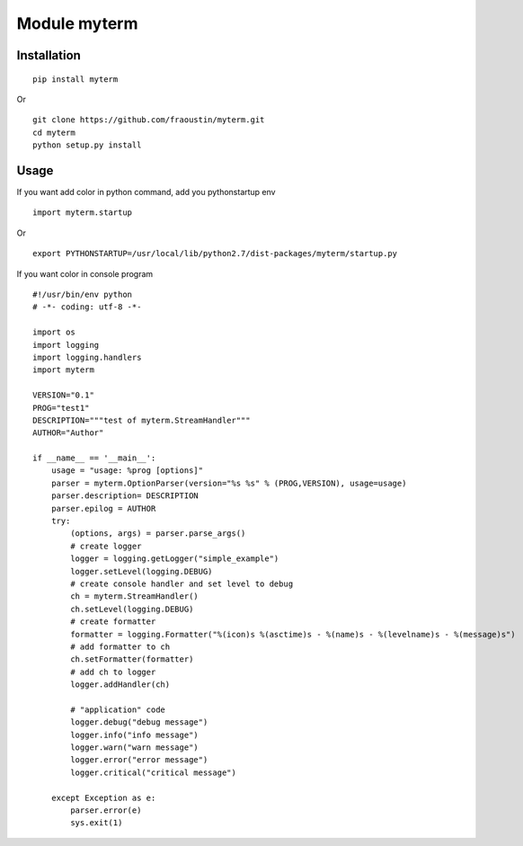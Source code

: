 Module myterm
=============

Installation
------------

::

    pip install myterm

Or

::

    git clone https://github.com/fraoustin/myterm.git
    cd myterm
    python setup.py install


Usage
-----

If you want add color in python command, add you pythonstartup env

::

    import myterm.startup

Or

::

    export PYTHONSTARTUP=/usr/local/lib/python2.7/dist-packages/myterm/startup.py

If you want color in console program

::

    #!/usr/bin/env python
    # -*- coding: utf-8 -*-

    import os
    import logging
    import logging.handlers
    import myterm

    VERSION="0.1"
    PROG="test1"
    DESCRIPTION="""test of myterm.StreamHandler"""
    AUTHOR="Author"

    if __name__ == '__main__':
        usage = "usage: %prog [options]"
        parser = myterm.OptionParser(version="%s %s" % (PROG,VERSION), usage=usage)
        parser.description= DESCRIPTION
        parser.epilog = AUTHOR
        try:
            (options, args) = parser.parse_args()
            # create logger
            logger = logging.getLogger("simple_example")
            logger.setLevel(logging.DEBUG)
            # create console handler and set level to debug
            ch = myterm.StreamHandler()
            ch.setLevel(logging.DEBUG)
            # create formatter
            formatter = logging.Formatter("%(icon)s %(asctime)s - %(name)s - %(levelname)s - %(message)s")
            # add formatter to ch
            ch.setFormatter(formatter)
            # add ch to logger
            logger.addHandler(ch)

            # "application" code
            logger.debug("debug message")
            logger.info("info message")
            logger.warn("warn message")
            logger.error("error message")
            logger.critical("critical message")

        except Exception as e:
            parser.error(e)
            sys.exit(1)
